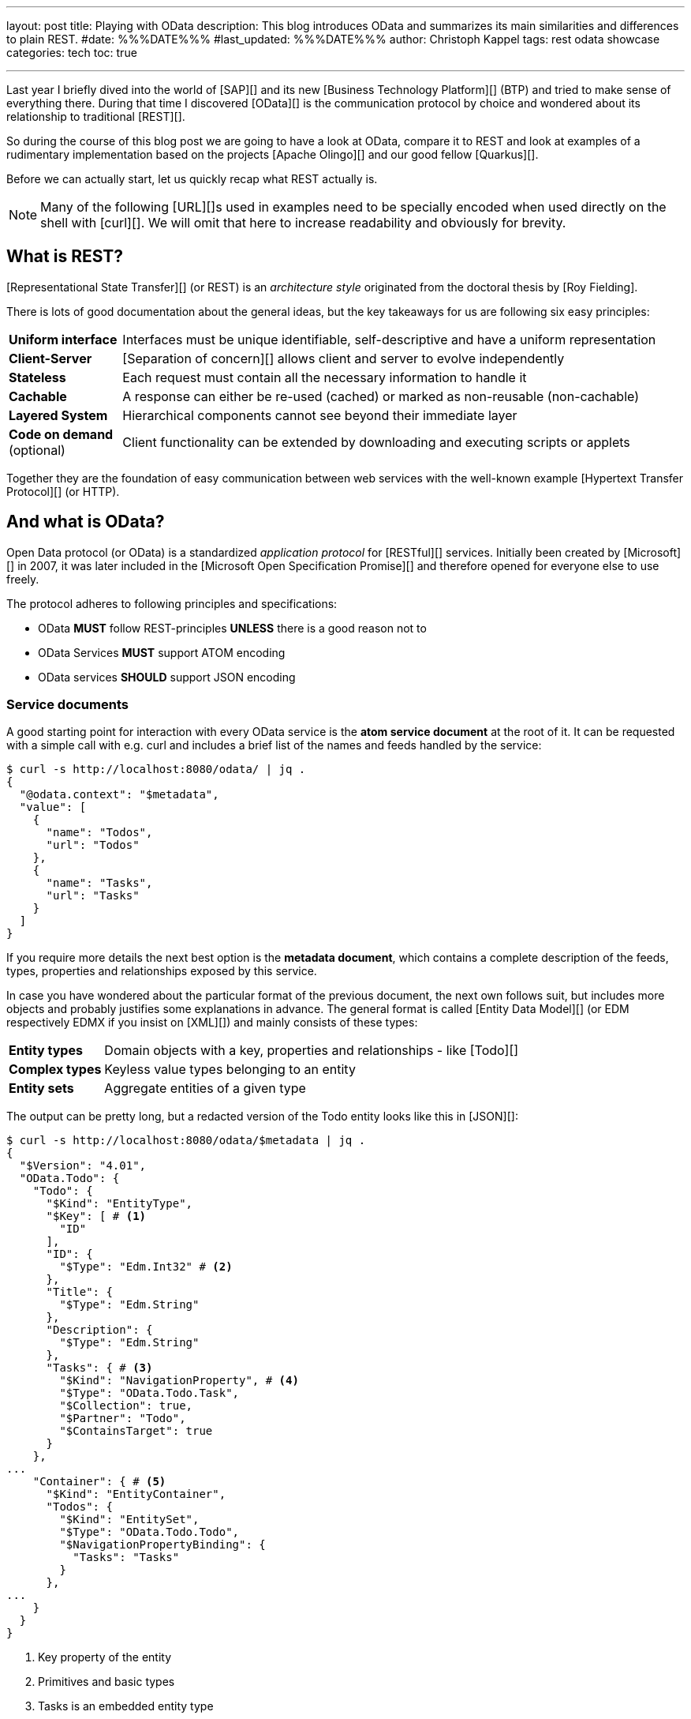 ---
layout: post
title: Playing with OData
description: This blog introduces OData and summarizes its main similarities and differences to plain REST.
#date: %%%DATE%%%
#last_updated: %%%DATE%%%
author: Christoph Kappel
tags: rest odata showcase
categories: tech
toc: true

---
ifdef::asciidoctorconfigdir[]
:imagesdir: {asciidoctorconfigdir}/../assets/images/playing_with_odata
endif::[]
ifndef::asciidoctorconfigdir[]
:imagesdir: /assets/images/playing_with_odata
endif::[]
:figure-caption!:
:table-caption!:

////
https://www.sap.com/products/technology-platform.html
https://olingo.apache.org/
https://www.mydbsync.com/blogs/odata-and-rest-apis-a-comparison
https://restfulapi.net/
https://learn.microsoft.com/en-us/openspecs/dev_center/ms-devcentlp/1c24c7c8-28b0-4ce1-a47d-95fe1ff504bc?redirectedfrom=MSDN
////

Last year I briefly dived into the world of [SAP][] and its new [Business Technology Platform][]
(BTP) and tried to make sense of everything there.
During that time I discovered [OData][] is the communication protocol by choice and wondered about
its relationship to traditional [REST][].

So during the course of this blog post we are going to have a look at OData, compare it to REST
and look at examples of a rudimentary implementation based on the projects [Apache Olingo][] and
our good fellow [Quarkus][].

Before we can actually start, let us quickly recap what REST actually is.

[NOTE]
Many of the following [URL][]s used in examples need to be specially encoded when used directly
on the shell with [curl][].
We will omit that here to increase readability and obviously for brevity.

== What is REST?

[Representational State Transfer][] (or REST) is an _architecture style_ originated from the
doctoral thesis by [Roy Fielding].

There is lots of good documentation about the general ideas, but the key takeaways for us are
following six easy principles:

[cols="1,5"]
|====
| *Uniform interface* | Interfaces must be unique identifiable, self-descriptive and have a uniform
representation
| *Client-Server* | [Separation of concern][] allows client and server to evolve independently
| *Stateless* | Each request must contain all the necessary information to handle it
| *Cachable* | A response can either be re-used (cached) or marked as non-reusable (non-cachable)
| *Layered System* | Hierarchical components cannot see beyond their immediate layer
| *Code on demand* (optional) | Client functionality can be extended by downloading and executing
scripts or applets
|====

Together they are the foundation of easy communication between web services with the well-known
example [Hypertext Transfer Protocol][] (or HTTP).

== And what is OData?

Open Data protocol (or OData) is a standardized _application protocol_ for [RESTful][] services.
Initially been created by [Microsoft][] in 2007, it was later included in the
[Microsoft Open Specification Promise][] and therefore opened for everyone else to use freely.

The protocol adheres to following principles and specifications:

- OData *MUST* follow REST-principles *UNLESS* there is a good reason not to
- OData Services *MUST* support ATOM encoding
- OData services *SHOULD* support JSON encoding

=== Service documents

A good starting point for interaction with every OData service is the *atom service document* at
the root of it.
It can be requested with a simple call with e.g. curl and includes a brief list of the
names and feeds handled by the service:

[source,bash]
----
$ curl -s http://localhost:8080/odata/ | jq .
{
  "@odata.context": "$metadata",
  "value": [
    {
      "name": "Todos",
      "url": "Todos"
    },
    {
      "name": "Tasks",
      "url": "Tasks"
    }
  ]
}
----

If you require more details the next best option is the *metadata document*, which
contains a complete description of the feeds, types, properties and relationships exposed
by this service.

In case you have wondered about the particular format of the previous document, the next
own follows suit, but includes more objects and probably justifies some explanations in
advance.
The general format is called [Entity Data Model][] (or EDM respectively EDMX
if you insist on [XML][]) and mainly consists of these types:

[cols="1,5"]
|====
| *Entity types* | Domain objects with a key, properties and relationships - like [Todo][]
| *Complex types* | Keyless value types belonging to an entity
| *Entity sets* | Aggregate entities of a given type
|====

The output can be pretty long, but a redacted version of the Todo entity looks like this in
[JSON][]:

[source,bash]
----
$ curl -s http://localhost:8080/odata/$metadata | jq .
{
  "$Version": "4.01",
  "OData.Todo": {
    "Todo": {
      "$Kind": "EntityType",
      "$Key": [ # <1>
        "ID"
      ],
      "ID": {
        "$Type": "Edm.Int32" # <2>
      },
      "Title": {
        "$Type": "Edm.String"
      },
      "Description": {
        "$Type": "Edm.String"
      },
      "Tasks": { # <3>
        "$Kind": "NavigationProperty", # <4>
        "$Type": "OData.Todo.Task",
        "$Collection": true,
        "$Partner": "Todo",
        "$ContainsTarget": true
      }
    },
...
    "Container": { # <5>
      "$Kind": "EntityContainer",
      "Todos": {
        "$Kind": "EntitySet",
        "$Type": "OData.Todo.Todo",
        "$NavigationPropertyBinding": {
          "Tasks": "Tasks"
        }
      },
...
    }
  }
}
----
<1> Key property of the entity
<2> Primitives and basic types
<3> Tasks is an embedded entity type
<4> Navigational properties allow access to related entities
<5> The enclosing container that holds the sets and imports

Next up we are going to see how the service can actually be queries for data.

=== Query, Expand, Filter and Order

OData provides by default a wide range of different ways to query for the
actual data of the service.

==== Simple queries

Listing all data can be archived by this easy call:

[source,bash]
----
$ curl -s http://localhost:8080/odata/Todos | jq .
{
  "@odata.context": "$metadata#Todos",
  "value": [
    {
      "ID": 1,
      "Title": "Todo string",
      "Description": "Todo string"
    }
  ]
}
----

Querying for more specific data can be done either by key properties:

[source,bash]
----
$ curl -s http://localhost:8080/odata/Todos(1) | jq .
{
  "@odata.context": "$metadata#Todos/$entity",
  "ID": 1,
  "Title": "Todo string",
  "Description": "Todo string"
}
----

Or more generally by all kind of properties directly via URL:

[source,bash]
----
$ curl -s http://localhost:8080/odata/Todos(ID=1) | jq .
{
  "@odata.context": "$metadata#Todos/$entity",
  "ID": 1,
  "Title": "Todo string",
  "Description": "Todo string"
}
----

==== System queries

System queries allow further control of the amount and order of the data and
can be used in the used manner.

Counting the actual data can be done with `$count`:

[source,bash]
----
$ curl -s http://localhost:8080/odata/Todos?$count=true | jq .
{
  "@odata.context": "$metadata#Todos",
  "@odata.count": 2, # <1>
  "value": [
    {
      "ID": 1,
      "Title": "Todo string",
      "Description": "Todo string"
    },
    {
      "ID": 2,
      "Title": "Todo string",
      "Description": "Todo string"
    }
  ]
}
----
<1> The count of items is included at the root level of the document

Further limiting the data can be done via `$top` and `$skip`:

[source,bash]
----
$ curl -s http://localhost:8080/odata/Todos?$skip=1 | jq .
{
  "@odata.context": "$metadata#Todos",
  "value": [
    {
      "ID": 2,
      "Title": "Todo string",
      "Description": "Todo string"
    }
  ]
}
$ curl -s http://localhost:8080/odata/Todos?$top=1 | jq .
{
  "@odata.context": "$metadata#Todos",
  "value": [
    {
      "ID": 1,
      "Title": "Todo string",
      "Description": "Todo string"
    }
  ]
}
----

And limiting the number of actual properties can be done with `$select`:

[source,bash]
----
$ curl -s http://localhost:8080/odata/Todos(ID=1)?$select=Title | jq .
{
  "@odata.context": "$metadata#Todos(ID,Title)/$entity",
  "@odata.id": "Todos(1)",
  "ID": 1, # <1>
  "Title": "Todo string"
}
----
<1> This doesn't apply to key properties; they are always included

Our service document from above included a navigational property called Tasks
and this can be used to also request related entities and expand them via
`$expand`:

[source,bash]
----
$ curl -s http://localhost:8080/odata/Todos(ID=1)?$expand=Tasks | jq .
{
  "@odata.context": "$metadata#Todos(Tasks())/$entity",
  "ID": 1,
  "Title": "Todo string",
  "Description": "Todo string",
  "Tasks": [
    {
      "ID": 1,
      "TodoID": 1,
      "Title": "Task string",
      "Description": "Task string"
    }
  ]
}
----

Ordering is also possible and works a bit like the order by clause of [SQL][]:

[source,bash]
----
$ curl -s http://localhost:8080/odata/Todos?$orderby=ID desc | jq . # <1>
{
  "@odata.context": "$metadata#Todos",
  "value": [
    {
      "ID": 2,
      "Title": "test",
      "Description": "test"
    },
    {
      "ID": 1,
      "Title": "test",
      "Description": "test"
    }
  ]
}
----

#### Arithmetic expressions

Interestingly arithmetic expressions are also supported, so we can use operators like
`add`, `sub`, `mod`, `div` and `mul` e.g. on ID:

[source,bash]
----
$ curl -s http://localhost:8080/odata/Todos?$filter=ID mul 1 eq 1 | jq . # <1>
{
  "@odata.context": "$metadata#Todos",
  "value": [
    {
      "ID": 1,
      "Title": "Todo string",
      "Description": "Todo string"
    }
  ]
}
----
<1> I am quite sure someone has a valid use-case for this. (see [xkcd 1127][])

#### Complex queries

And to conclude and make it a bit worse everything from above can be freely combined into
beauties like this:

[source,bash]
----
$ curl -s http://localhost:8080/odata/Todos?$filter=ID div 1 eq 1&$select=Title&$expand=Tasks($select=Title) | jq .
{
  "@odata.context": "$metadata#Todos(ID,Title,Tasks(ID,Title))",
  "value": [
    {
      "@odata.id": "Todos(1)",
      "ID": 1,
      "Title": "Todo string",
      "Tasks": [
        {
          "@odata.id": "Tasks(1)",
          "ID": 1,
          "Title": "Task string"
        }
      ]
    }
  ]
}
----

### Rest of CRUD

Lastly the missing [CRUD][] operations can be used in a similar fashion as above and should not
provoke anymore questions:

#### Create an entity

[source,bash]
----
$ curl -s -X POST --json '{"Title":"test", "Description":"test"}' http://localhost:8080/odata/Todos | jq .
{
  "@odata.context": "$metadata#Todos",
  "ID": 3,
  "Title": "test",
  "Description": "test"
}
----

#### Update an entity

[source,bash]
----
$ curl -v -X PUT --json '{"Title":"test3", "Description":"test3"}' http://localhost:8080/odata/Todos(3)
> PUT /odata/Todos(3) HTTP/1.1
> Host: localhost:8080
> User-Agent: curl/8.1.2
> Accept: */*
>
< HTTP/1.1 204 No Content
...
$ curl -s http://localhost:8080/odata/Todos(3) | jq .
{
  "@odata.context": "$metadata#Todos",
  "ID": 3,
  "Title": "test3",
  "Description": "test3"
}
----

#### Delete an entity

[source,bash]
----
$ curl -v -X DELETE http://localhost:8080/odata/Todos(3)
> PUT /odata/Todos(3) HTTP/1.1
> Host: localhost:8080
> User-Agent: curl/8.1.2
> Accept: */*
>
< HTTP/1.1 204 No Content
...
$ curl -s http://localhost:8080/odata/Todos(3) | jq .
{
  "error": {
    "code": null,
    "message": "Entity for requested key doesn't exist"
  }
}
----

== Conclusion

All examples can be found here:

<https://github.com/unexist/showcase-odata-quarkus>